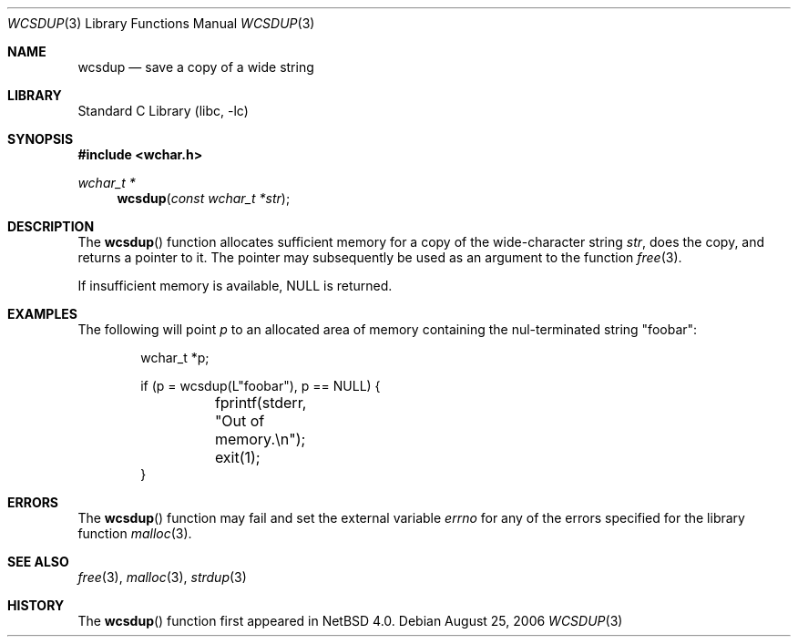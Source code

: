 .\"	wcsdup.3,v 1.4 2012/12/28 13:53:12 wiz Exp
.\"
.\" Copyright (c) 1990, 1991, 1993
.\"	The Regents of the University of California.  All rights reserved.
.\"
.\" Redistribution and use in source and binary forms, with or without
.\" modification, are permitted provided that the following conditions
.\" are met:
.\" 1. Redistributions of source code must retain the above copyright
.\"    notice, this list of conditions and the following disclaimer.
.\" 2. Redistributions in binary form must reproduce the above copyright
.\"    notice, this list of conditions and the following disclaimer in the
.\"    documentation and/or other materials provided with the distribution.
.\" 3. Neither the name of the University nor the names of its contributors
.\"    may be used to endorse or promote products derived from this software
.\"    without specific prior written permission.
.\"
.\" THIS SOFTWARE IS PROVIDED BY THE REGENTS AND CONTRIBUTORS ``AS IS'' AND
.\" ANY EXPRESS OR IMPLIED WARRANTIES, INCLUDING, BUT NOT LIMITED TO, THE
.\" IMPLIED WARRANTIES OF MERCHANTABILITY AND FITNESS FOR A PARTICULAR PURPOSE
.\" ARE DISCLAIMED.  IN NO EVENT SHALL THE REGENTS OR CONTRIBUTORS BE LIABLE
.\" FOR ANY DIRECT, INDIRECT, INCIDENTAL, SPECIAL, EXEMPLARY, OR CONSEQUENTIAL
.\" DAMAGES (INCLUDING, BUT NOT LIMITED TO, PROCUREMENT OF SUBSTITUTE GOODS
.\" OR SERVICES; LOSS OF USE, DATA, OR PROFITS; OR BUSINESS INTERRUPTION)
.\" HOWEVER CAUSED AND ON ANY THEORY OF LIABILITY, WHETHER IN CONTRACT, STRICT
.\" LIABILITY, OR TORT (INCLUDING NEGLIGENCE OR OTHERWISE) ARISING IN ANY WAY
.\" OUT OF THE USE OF THIS SOFTWARE, EVEN IF ADVISED OF THE POSSIBILITY OF
.\" SUCH DAMAGE.
.\"
.\"     from: @(#)strdup.3	8.1 (Berkeley) 6/9/93
.\"
.Dd August 25, 2006
.Dt WCSDUP 3
.Os
.Sh NAME
.Nm wcsdup
.Nd save a copy of a wide string
.Sh LIBRARY
.Lb libc
.Sh SYNOPSIS
.In wchar.h
.Ft wchar_t *
.Fn wcsdup "const wchar_t *str"
.Sh DESCRIPTION
The
.Fn wcsdup
function
allocates sufficient memory for a copy
of the wide-character string
.Fa str ,
does the copy, and returns a pointer to it.
The pointer may subsequently be used as an
argument to the function
.Xr free 3 .
.Pp
If insufficient memory is available,
.Dv NULL
is returned.
.Sh EXAMPLES
The following will point
.Va p
to an allocated area of memory containing the nul-terminated string
.Qq foobar :
.Bd -literal -offset indent
wchar_t *p;

if (p = wcsdup(L"foobar"), p == NULL) {
	fprintf(stderr, "Out of memory.\en");
	exit(1);
}
.Ed
.Sh ERRORS
The
.Fn wcsdup
function may fail and set the external variable
.Va errno
for any of the errors specified for the library function
.Xr malloc 3 .
.Sh SEE ALSO
.Xr free 3 ,
.Xr malloc 3 ,
.Xr strdup 3
.Sh HISTORY
The
.Fn wcsdup
function first appeared in
.Nx 4.0 .
